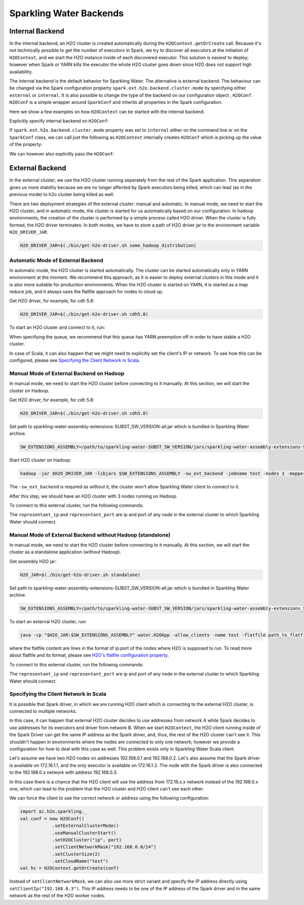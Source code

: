 .. _backend:

Sparkling Water Backends
------------------------

Internal Backend
~~~~~~~~~~~~~~~~

In the internal backend, an H2O cluster is created automatically during the ``H2OContext.getOrCreate`` call.
Because it's not technically possible to get the number of executors in Spark, we try to discover all executors
at the initiation of ``H2OContext``, and we start the H2O instance inside of each discovered executor. This
solution is easiest to deploy; however when Spark or YARN kills the executor the whole H2O cluster goes down
since H2O does not support high availability.

The internal backend is the default behavior for Sparkling Water. The alternative is external backend. The behaviour
can be changed via the Spark configuration property ``spark.ext.h2o.backend.cluster.mode`` by specifying either
``external`` or ``internal``. It is also possible to change the type of the backend on our configuration object
, ``H2OConf``. ``H2OConf`` is a simple wrapper around ``SparkConf`` and inherits all properties in the Spark configuration.

Here we show a few examples on how ``H2OContext`` can be started with the internal backend.

Explicitly specify internal backend on ``H2OConf``:

.. content-tabs::

    .. tab-container:: Scala
        :title: Scala

         .. code:: scala

            import ai.h2o.sparkling._
            val conf = new H2OConf().setInternalClusterMode()
            val hc = H2OContext.getOrCreate(conf)

    .. tab-container:: Python
        :title: Python


         .. code:: python

            from pysparkling import *
            conf = H2OConf().setInternalClusterMode()
            hc = H2OContext.getOrCreate(conf)


If ``spark.ext.h2o.backend.cluster.mode`` property was set to ``internal`` either on the command
line or on the ``SparkConf`` class,  we can call just the following as ``H2OContext`` internally creates
``H2OConf`` which is picking up the value of the property:

.. content-tabs::

    .. tab-container:: Scala
        :title: Scala

         .. code:: scala

            import ai.h2o.sparkling._
            val hc = H2OContext.getOrCreate()

    .. tab-container:: Python
        :title: Python


         .. code:: python

            from pysparkling import *
            hc = H2OContext.getOrCreate()


We can however also explicitly pass the ``H2OConf``:

.. content-tabs::

    .. tab-container:: Scala
        :title: Scala

         .. code:: scala

            import ai.h2o.sparkling._
            val conf = new H2OConf()
            val hc = H2OContext.getOrCreate(conf)

    .. tab-container:: Python
        :title: Python


         .. code:: python

            from pysparkling import *
            conf = H2OConf()
            hc = H2OContext.getOrCreate(conf)


.. _external-backend:

External Backend
~~~~~~~~~~~~~~~~

In the external cluster, we use the H2O cluster running separately from the rest of the Spark application. This separation
gives us more stability because we are no longer affected by Spark executors being killed, which can
lead (as in the previous mode) to h2o cluster being killed as well.

There are two deployment strategies of the external cluster: manual and automatic. In manual mode, we need to start
the H2O cluster, and in automatic mode, the cluster is started for us automatically based on our configuration.
In hadoop environments, the creation of the cluster is performed by a simple process called H2O driver.
When the cluster is fully formed, the H2O driver terminates. In both modes, we have to store a path of H2O driver jar
to the environment variable ``H2O_DRIVER_JAR``.

.. code:: bash

    H2O_DRIVER_JAR=$(./bin/get-h2o-driver.sh some_hadoop_distribution)

Automatic Mode of External Backend
^^^^^^^^^^^^^^^^^^^^^^^^^^^^^^^^^^

In automatic mode, the H2O cluster is started automatically. The cluster can be started automatically only in YARN
environment at the moment. We recommend this approach, as it is easier to deploy external clusters in this mode
and it is also more suitable for production environments. When the H2O cluster is started on YARN, it is started
as a map reduce job, and it always uses the flatfile approach for nodes to cloud up.

Get H2O driver, for example, for cdh 5.8:

.. code:: bash

    H2O_DRIVER_JAR=$(./bin/get-h2o-driver.sh cdh5.8)

To start an H2O cluster and connect to it, run:

.. content-tabs::

    .. tab-container:: Scala
        :title: Scala

         .. code:: scala

            import ai.h2o.sparkling._
            val conf = new H2OConf()
                        .setExternalClusterMode()
                        .useAutoClusterStart()
                        .setH2ODriverPath("path_to_h2o_driver")
                        .setClusterSize(1) // Number of H2O worker nodes to start
                        .setMapperXmx("2G") // Memory per single H2O worker node
                        .setYARNQueue("abc")
            val hc = H2OContext.getOrCreate(conf)

        In case we stored the path of the driver H2O jar to environmental variable ``H2O_DRIVER_JAR``, we don't
        have to specify ``setH2ODriverPath`` as Sparkling Water will read the path from the environmental variable.

    .. tab-container:: Python
        :title: Python

         .. code:: python

            from pysparkling import *
            conf = H2OConf()
                    .setExternalClusterMode()
                    .useAutoClusterStart()
                    .setH2ODriverPath("path_to_h2o_driver")
                    .setClusterSize(1) # Number of H2O worker nodes to start
                    .setMapperXmx("2G") # Memory per single H2O worker node
                    .setYARNQueue("abc")
            hc = H2OContext.getOrCreate(conf)

        In case we stored the path of the driver H2O jar to environmental variable ``H2O_DRIVER_JAR``, we don't
        have to specify ``setH2ODriverPath`` as Sparkling Water will read the path from the environmental variable.

When specifying the queue, we recommend that this queue has YARN preemption off in order to have stable a H2O cluster.

In case of Scala, it can also happen that we might need to explicitly set the client's IP or network. To see how this can be configured, please
see `Specifying the Client Network in Scala`_.

Manual Mode of External Backend on Hadoop
^^^^^^^^^^^^^^^^^^^^^^^^^^^^^^^^^^^^^^^^^

In manual mode, we need to start the H2O cluster before connecting to it manually. At this section, we will start the cluster
on Hadoop.

Get H2O driver, for example, for cdh 5.8:

.. code:: bash

    H2O_DRIVER_JAR=$(./bin/get-h2o-driver.sh cdh5.8)

Set path to sparkling-water-assembly-extensions-SUBST_SW_VERSION-all.jar which is bundled in Sparkling Water archive.

.. code:: bash

    SW_EXTENSIONS_ASSEMBLY=/path/to/sparkling-water-SUBST_SW_VERSION/jars/sparkling-water-assembly-extensions-SUBST_SW_VERSION-all.jar

Start H2O cluster on Hadoop:

.. code:: bash

    hadoop -jar $H2O_DRIVER_JAR -libjars $SW_EXTENSIONS_ASSEMBLY -sw_ext_backend -jobname test -nodes 3 -mapperXmx 6g

The ``-sw_ext_backend`` is required as without it, the cluster won't allow Sparkling Water client to connect to it.

After this step, we should have an H2O cluster with 3 nodes running on Hadoop.

To connect to this external cluster, run the following commands:

.. content-tabs::

    .. tab-container:: Scala
        :title: Scala

         .. code:: scala

            import ai.h2o.sparkling._
            val conf = new H2OConf()
                        .setExternalClusterMode()
                        .useManualClusterStart()
                        .setH2OCluster("representant_ip", representant_port)
                        .setCloudName("test")
            val hc = H2OContext.getOrCreate(conf)

    .. tab-container:: Python
        :title: Python


         .. code:: python

            from pysparkling import *
            conf = H2OConf()
                    .setExternalClusterMode()
                    .useManualClusterStart()
                    .setH2OCluster("representant_ip", representant_port)
                    .setCloudName("test")
            hc = H2OContext.getOrCreate(conf)

The ``representant_ip`` and ``representant_port`` are ip and port of any node in the external cluster to which Sparkling
Water should connect.

.. _external-backend-manual-standalone:

Manual Mode of External Backend without Hadoop (standalone)
^^^^^^^^^^^^^^^^^^^^^^^^^^^^^^^^^^^^^^^^^^^^^^^^^^^^^^^^^^^

In manual mode, we need to start the H2O cluster before connecting to it manually. At this section, we will start the cluster
as a standalone application (without Hadoop).

Get assembly H2O jar:

.. code:: bash

    H2O_JAR=$(./bin/get-h2o-driver.sh standalone)

Set path to sparkling-water-assembly-extensions-SUBST_SW_VERSION-all.jar which is bundled in Sparkling Water archive.

.. code:: bash

    SW_EXTENSIONS_ASSEMBLY=/path/to/sparkling-water-SUBST_SW_VERSION/jars/sparkling-water-assembly-extensions_SUBST_SCALA_BASE_VERSION-SUBST_SW_VERSION-all.jar

To start an external H2O cluster, run:

.. code:: bash

    java -cp "$H2O_JAR:$SW_EXTENSIONS_ASSEMBLY" water.H2OApp -allow_clients -name test -flatfile path_to_flatfile

where the flatfile content are lines in the format of ip:port of the nodes where H2O is supposed to run. To
read more about flatfile and its format, please
see `H2O's flatfile configuration property <https://github.com/h2oai/h2o-3/blob/master/h2o-docs/src/product/howto/H2O-DevCmdLine.md#flatfile>`__.


To connect to this external cluster, run the following commands:

.. content-tabs::

    .. tab-container:: Scala
        :title: Scala

         .. code:: scala

            import ai.h2o.sparkling._
            val conf = new H2OConf()
                        .setExternalClusterMode()
                        .useManualClusterStart()
                        .setH2OCluster("representant_ip", representant_port)
                        .setClusterSize(3)
                        .setCloudName("test")
            val hc = H2OContext.getOrCreate(conf)

    .. tab-container:: Python
        :title: Python


         .. code:: python

            from pysparkling import *
            conf = H2OConf()
                    .setExternalClusterMode()
                    .useManualClusterStart()
                    .setH2OCluster("representant_ip", representant_port)
                    .setClusterSize(3)
                    .setCloudName("test")
            hc = H2OContext.getOrCreate(conf)

The ``representant_ip`` and ``representant_port`` are ip and port of any node in the external cluster to which Sparkling
Water should connect.

Specifying the Client Network in Scala
^^^^^^^^^^^^^^^^^^^^^^^^^^^^^^^^^^^^^^

It is possible that Spark driver, in which we are running H2O client which is connecting to the external H2O cluster, is
connected to multiple networks.

In this case, it can happen that external H2O cluster decides to use addresses from network A while Spark decides to use
addresses for its executors and driver from network B. When we start ``H2OContext``, the H2O
client running inside of the Spark Driver can get the same IP address as the Spark driver, and, thus, the rest
of the H2O cluster can't see it. This shouldn't happen in environments where the nodes are connected to only one
network; however we provide a configuration for how to deal with this case as well. This problem exists only in
Sparkling Water Scala client.

Let's assume we have two H2O nodes on addresses 192.168.0.1 and 192.168.0.2. Let's also assume that the Spark driver
is available on 172.16.1.1, and the only executor is available on 172.16.1.2. The node with the Spark driver
is also connected to the 192.168.0.x network with address 192.168.0.3.

In this case there is a chance that the H2O client will use the address from 172.16.x.x network instead
of the 192.168.0.x one, which can lead to the problem that the H2O cluster and H2O client can't see each other.

We can force the client to use the correct network or address using the following configuration:

.. code:: scala

    import ai.h2o.sparkling._
    val conf = new H2OConf()
                .setExternalClusterMode()
                .useManualClusterStart()
                .setH2OCluster("ip", port)
                .setClientNetworkMask("192.168.0.0/24")
                .setClusterSize(2)
                .setCloudName("test")
    val hc = H2OContext.getOrCreate(conf)

Instead of ``setClientNetworkMask``, we can also use more strict variant and specify the IP address directly using
``setClientIp("192.168.0.3")``. This IP address needs to be one of the IP address of the Spark driver and in
the same network as the rest of the H2O worker nodes.
